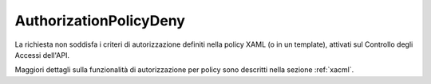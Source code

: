 .. _errori_403_AuthorizationPolicyDeny:

AuthorizationPolicyDeny
-----------------------

La richiesta non soddisfa i criteri di autorizzazione definiti nella policy XAML (o in un template), attivati sul Controllo degli Accessi dell'API.

Maggiori dettagli sulla funzionalità di autorizzazione per policy sono descritti nella sezione :ref:`xacml`.

